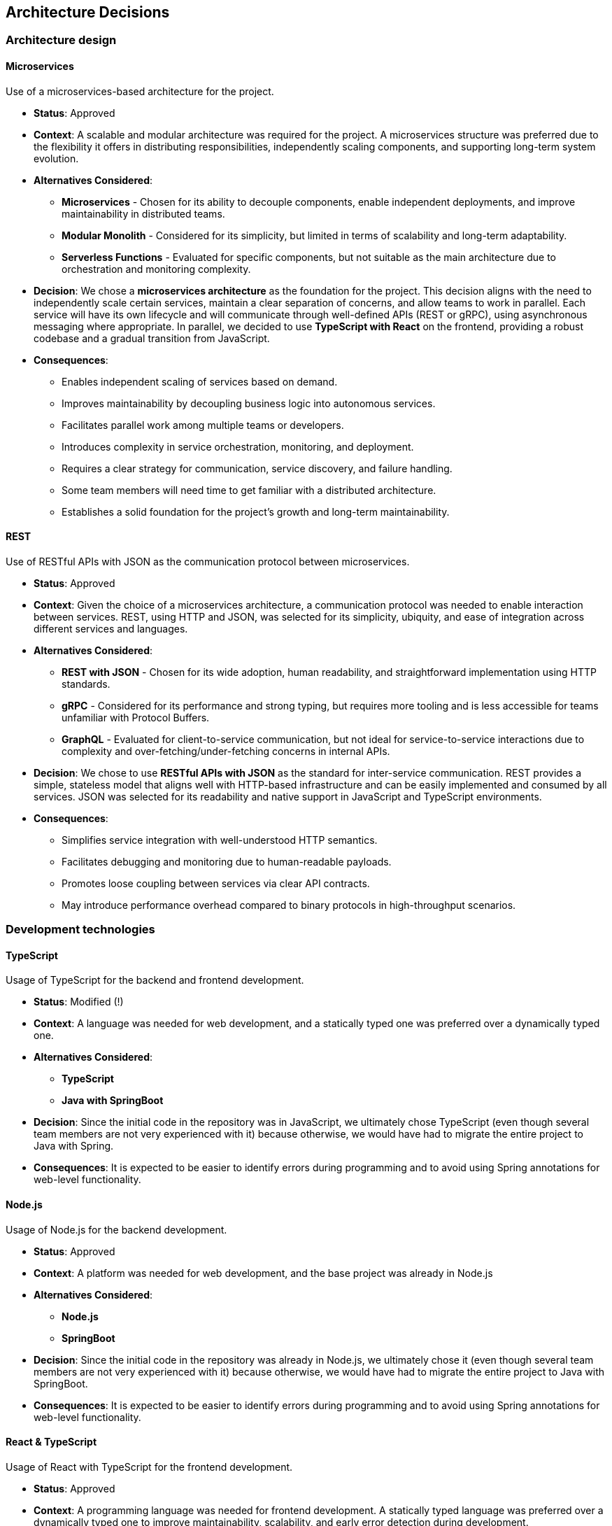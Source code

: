 ifndef::imagesdir[:imagesdir: ../images]

[[section-design-decisions]]
== Architecture Decisions

=== Architecture design

==== Microservices
Use of a microservices-based architecture for the project.

    - **Status**:
      Approved
    - **Context**:
      A scalable and modular architecture was required for the project. A microservices structure was preferred due to the flexibility it offers in distributing responsibilities, independently scaling components, and supporting long-term system evolution.
    - **Alternatives Considered**:
      * **Microservices** - Chosen for its ability to decouple components, enable independent deployments, and improve maintainability in distributed teams.
      * **Modular Monolith** - Considered for its simplicity, but limited in terms of scalability and long-term adaptability.
      * **Serverless Functions** - Evaluated for specific components, but not suitable as the main architecture due to orchestration and monitoring complexity.
    - **Decision**:
      We chose a **microservices architecture** as the foundation for the project. This decision aligns with the need to independently scale certain services, maintain a clear separation of concerns, and allow teams to work in parallel. Each service will have its own lifecycle and will communicate through well-defined APIs (REST or gRPC), using asynchronous messaging where appropriate.
      In parallel, we decided to use **TypeScript with React** on the frontend, providing a robust codebase and a gradual transition from JavaScript.
    - **Consequences**:
      * Enables independent scaling of services based on demand.
      * Improves maintainability by decoupling business logic into autonomous services.
      * Facilitates parallel work among multiple teams or developers.
      * Introduces complexity in service orchestration, monitoring, and deployment.
      * Requires a clear strategy for communication, service discovery, and failure handling.
      * Some team members will need time to get familiar with a distributed architecture.
      * Establishes a solid foundation for the project's growth and long-term maintainability.

==== REST
Use of RESTful APIs with JSON as the communication protocol between microservices.

  - **Status**:
    Approved
  - **Context**:
    Given the choice of a microservices architecture, a communication protocol was needed to enable interaction between services. REST, using HTTP and JSON, was selected for its simplicity, ubiquity, and ease of integration across different services and languages.
  - **Alternatives Considered**:
    * **REST with JSON** - Chosen for its wide adoption, human readability, and straightforward implementation using HTTP standards.
    * **gRPC** - Considered for its performance and strong typing, but requires more tooling and is less accessible for teams unfamiliar with Protocol Buffers.
    * **GraphQL** - Evaluated for client-to-service communication, but not ideal for service-to-service interactions due to complexity and over-fetching/under-fetching concerns in internal APIs.
  - **Decision**:
    We chose to use **RESTful APIs with JSON** as the standard for inter-service communication. REST provides a simple, stateless model that aligns well with HTTP-based infrastructure and can be easily implemented and consumed by all services. JSON was selected for its readability and native support in JavaScript and TypeScript environments.
  - **Consequences**:
    * Simplifies service integration with well-understood HTTP semantics.
    * Facilitates debugging and monitoring due to human-readable payloads.
    * Promotes loose coupling between services via clear API contracts.
    * May introduce performance overhead compared to binary protocols in high-throughput scenarios.

=== Development technologies

==== TypeScript
Usage of TypeScript for the backend and frontend development.

  - **Status**:
    Modified (!)
  - **Context**:
    A language was needed for web development, and a statically typed one was preferred over a dynamically typed one.
  - **Alternatives Considered**:
    * **TypeScript**
    * **Java with SpringBoot**
  - **Decision**:
    Since the initial code in the repository was in JavaScript, we ultimately chose TypeScript (even though several team members are not very experienced with it) because otherwise, we would have had to migrate the entire project to Java with Spring.
  - **Consequences**:
    It is expected to be easier to identify errors during programming and to avoid using Spring annotations for web-level functionality.

==== Node.js
Usage of Node.js for the backend development.

  - **Status**:
    Approved
  - **Context**:
    A platform was needed for web development, and the base project was already in Node.js
  - **Alternatives Considered**:
    * **Node.js**
    * **SpringBoot**
  - **Decision**:
    Since the initial code in the repository was already in Node.js, we ultimately chose it (even though several team members are not very experienced with it) because otherwise, we would have had to migrate the entire project to Java with SpringBoot.
  - **Consequences**:
    It is expected to be easier to identify errors during programming and to avoid using Spring annotations for web-level functionality.

==== React & TypeScript
Usage of React with TypeScript for the frontend development.

  - **Status**:
    Approved
  - **Context**:
    A programming language was needed for frontend development. A statically typed language was preferred over a dynamically typed one to improve maintainability, scalability, and early error detection during development.
  - **Alternatives Considered**:
    * **TypeScript with React**
    * **Html with swig**
  - **Decision**:
    Since the initial code in the repository was written in JavaScript with React we chose to use **TypeScript with React**.
    Although some team members lack extensive experience with TypeScript, this choice allows for an easier transition from JavaScript and avoids the need for a complete migration to a Java + Spring Boot stack, which would be more time-consuming and complex.
  - **Consequences**:
    * Improves error detection at compile-time thanks to static typing.
    * Maintains compatibility and continuity with the existing codebase.
    * Avoids using Spring annotations and configuration on the frontend.
    * Some team members may face a learning curve when adapting to TypeScript.
    * Encourages a more robust and maintainable codebase in the long term.

==== MongoDB
Usage of MongoDB as the primary database for the project.

  - **Status**:
    Approved
  - **Context**:
    A database was needed for the project. A NoSQL option was preferred due to the flexibility it offers in handling unstructured data and its seamless integration with Node.js. MongoDB, being a document-based NoSQL database, fits well with our technology stack.
  - **Alternatives Considered**:
    * **MongoDB** – Chosen for its native support in JavaScript/Node.js environments, flexible schema design, and active community support.
    * **Firebase** – Considered for its real-time capabilities, but less flexible for complex queries and self-hosting.
    * **CouchDB** – Offers similar document storage but lacks the maturity and community support of MongoDB.
  - **Decision**:
    We chose **MongoDB** as the primary database for the project. Given that the backend is written in JavaScript using Node.js, MongoDB offers seamless integration and a flexible, schema-less design that accelerates development.
    In parallel, we decided to use **TypeScript with React** on the frontend. Although some team members have limited experience with TypeScript, it enables a smoother transition from JavaScript while improving code quality and maintainability.
  - **Consequences**:
    * Allows scalable and flexible data modeling with a NoSQL approach.
    * Integrates naturally with the Node.js ecosystem, reducing development friction.
    * Improves error detection at compile-time on the frontend thanks to static typing with TypeScript.
    * Maintains compatibility and continuity with the existing JavaScript codebase.
    * Avoids the need for a complete migration to a Java + Spring Boot stack.
    * Some team members may require time to adapt to TypeScript and MongoDB.
    * Encourages a more robust, maintainable, and modern development workflow.

=== Infrastructure

==== Docker
Use of Docker for containerization of services and infrastructure components.

  - **Status**:
    Approved
  - **Context**:
    At the start of the project, we needed a standardized way to build, run, and deploy services consistently across different environments and team members’ machines. Docker was proposed as the foundation for the project to encapsulate application environments and dependencies. It aligns with modern DevOps practices and supports scalability and portability, especially in a microservices architecture.
  - **Alternatives Considered**:
    * **Docker** - Chosen for its maturity, extensive documentation, and wide industry adoption. Enables environment consistency and simplifies CI/CD processes.
    * **Podman** – Considered for its daemonless and rootless architecture, but lacked team familiarity and broader ecosystem integration.
    * **Manual setup with local environments** – Rejected due to inconsistency, high onboarding effort, and poor scalability for a microservices-based project.
  - **Decision**:
    We adopted **Docker** as the core tool for containerizing all services and infrastructure components in the project. Each microservice runs in its own container, with Docker Compose used for local orchestration and environment setup. This ensures consistent behavior across development, testing, and production environments.
  - **Consequences**:
    * Guarantees consistent environments across all stages of development.
    * Simplifies onboarding by reducing environment setup to a single command.
    * Enhances reproducibility, isolation, and portability of services.
    * Serves as a foundation for future deployment with container orchestration tools (Azure).

=== Strategies

==== Trunk-Based Development
Use of Trunk-Based Development for managing the main branch (master) and releases.

  - **Status**:
    Approved
  - **Context**:
    A protection of the main branch (master) was required to prevent direct commits and to have stricter branch control, as well as a way to manage releases.
  - **Alternatives**:
    * **TBD**
    * **Direct Pull Request to master**
  - **Decision**:
    The decision was made to use **Trunk-Based Development** since it met all the required needs. All branches originate from the develop branch, and once the sprint is completed, it is merged into master to prepare the release, thus protecting the main branch from errors.
  - **Consequences**:
    This approach is expected to keep the master branch clean and facilitate releases while preventing direct commits.

==== CI/CD – GitHub Actions
Adoption of GitHub Actions as the platform for continuous integration and continuous deployment.

  - **Status**:
    Approved
  - **Context**:
    The project was initialized from a base template that already included predefined workflows using GitHub Actions. The team needed an integrated CI/CD solution that supports automation of tests, builds, and deployments. GitHub Actions, being native to the GitHub ecosystem, provides seamless integration with the repository and requires minimal additional tooling.
  - **Alternatives Considered**:
    * **GitHub Actions** – Chosen due to its presence in the project template, native integration with GitHub, and sufficient capabilities for CI/CD pipelines.
    * **GitLab CI/CD** – Considered for its powerful pipeline syntax and features, but not applicable since the project is hosted on GitHub.
    * **Jenkins** – Known for its flexibility and plugins, but introduces overhead in setup, maintenance, and infrastructure management.
  - **Decision**:
    We decided to continue using **GitHub Actions** as the primary CI/CD tool for the project. Since workflows were already defined in the base template, this decision enabled the team to maintain momentum without switching platforms or rewriting existing automation. GitHub Actions handles automated testing, building Docker images, and deploying services.
  - **Consequences**:
    * Enables fast and easy automation of CI/CD directly within the GitHub ecosystem.
    * Reduces setup time by leveraging existing workflow templates.
    * Provides visibility and traceability of pipeline runs in pull requests and commits.
    * May require optimization as the project grows in complexity or if advanced pipeline features are needed.

=== Documentation

==== API – OpenAPI
Use of OpenAPI for documenting the RESTful API.

  - **Status**:
    Approved
  - **Context**:
    The project includes a RESTful API that needs to be clearly documented for both internal and external developers. Accurate, machine-readable API documentation is essential to ensure ease of integration, testing, and long-term maintenance. OpenAPI (formerly Swagger) was selected for its standardization, tooling ecosystem, and compatibility with REST principles.
  - **Alternatives Considered**:
    * **OpenAPI** – Chosen for its wide adoption, strong tooling (e.g., Swagger UI, Codegen), and ability to produce both interactive and machine-readable documentation.
    * **Manual Markdown Documentation** – Considered for simplicity, but rejected due to lack of synchronization with the actual API code and increased maintenance burden.
    * **Postman Collections** – Useful for testing, but not a full replacement for formal specification and integration into CI/CD workflows.
  - **Decision**:
    We decided to use **OpenAPI** to document the project’s RESTful API. The API definition is written in YAML or JSON following the OpenAPI 3.0 specification, and integrated with Swagger UI for interactive documentation. This ensures that API contracts are clear, versioned, and easily accessible for both backend and frontend developers.
  - **Consequences**:
    * Standardizes API documentation across the team.
    * Allows auto-generation of client libraries and server stubs.
    * Supports live testing through Swagger UI.
    * Requires maintaining the OpenAPI spec as the API evolves to avoid inconsistencies.

ifdef::arc42help[]
[role="arc42help"]
****
.Contents
Important, expensive, large scale or risky architecture decisions including rationales.
With "decisions" we mean selecting one alternative based on given criteria.

Please use your judgement to decide whether an architectural decision should be documented
here in this central section or whether you better document it locally
(e.g. within the white box template of one building block).

Avoid redundancy. 
Refer to section 4, where you already captured the most important decisions of your architecture.

.Motivation
Stakeholders of your system should be able to comprehend and retrace your decisions.

.Form
Various options:

* ADR (https://cognitect.com/blog/2011/11/15/documenting-architecture-decisions[Documenting Architecture Decisions]) for every important decision
* List or table, ordered by importance and consequences or:
* more detailed in form of separate sections per decision

.Further Information

See https://docs.arc42.org/section-9/[Architecture Decisions] in the arc42 documentation.
There you will find links and examples about ADR.

****
endif::arc42help[]
